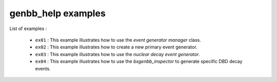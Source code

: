 ===================
genbb_help examples
===================

List of examples :

 * ``ex01`` : This example illustrates how to use the
   *event generator manager* class.
 * ``ex02`` : This example illustrates how to create a new
   primary event generator.
 * ``ex03`` : This example illustrates how to use the
   *nuclear decay event generator*.
 * ``ex04`` : This example illustrates how to use the
   *bxgenbb_inspector* to generate specific DBD decay events.
